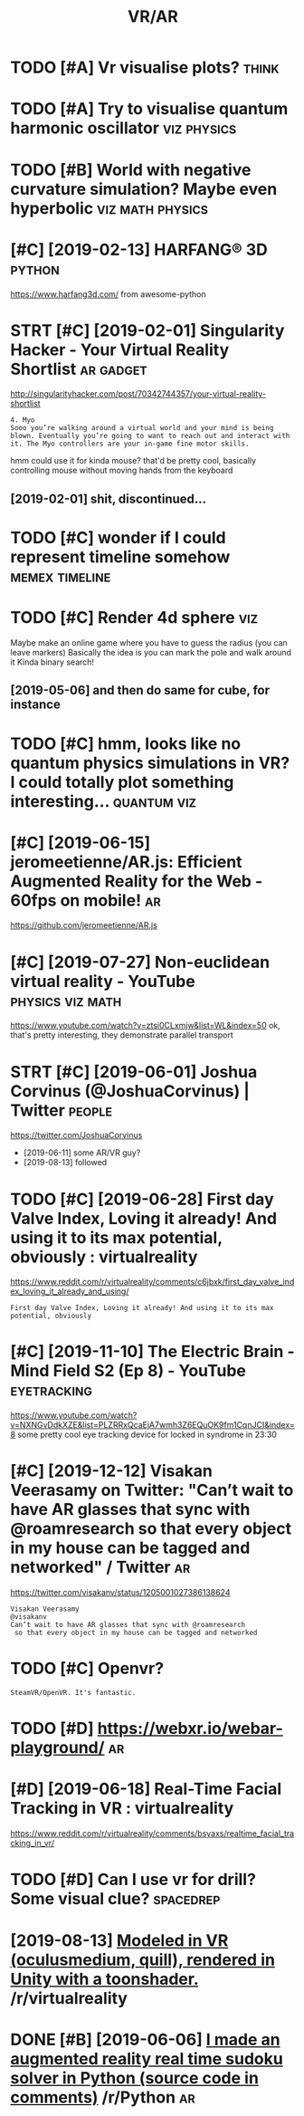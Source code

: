 #+TITLE: VR/AR
#+logseq_title: vr
#+filetags: vr

* TODO [#A] Vr visualise plots?                                       :think:
:PROPERTIES:
:CREATED:  [2019-01-14]
:ID:       7f8af9a4dbd2ca1184894e71e61ec635
:END:

* TODO [#A] Try to visualise quantum harmonic oscillator        :viz:physics:
:PROPERTIES:
:CREATED:  [2019-05-28]
:ID:       98d8d3addfa34db03210ac8956fe517a
:END:

* TODO [#B] World with negative curvature simulation? Maybe even hyperbolic :viz:math:physics:
:PROPERTIES:
:CREATED:  [2019-06-09]
:ID:       45de67058cf5b9f235a94e5abcb8905b
:END:

* [#C] [2019-02-13] HARFANG® 3D                                      :python:
:PROPERTIES:
:ID:       f7589206d2bac454d90c2268e1954f40
:END:
https://www.harfang3d.com/
from awesome-python
* STRT [#C] [2019-02-01] Singularity Hacker - Your Virtual Reality Shortlist :ar:gadget:
:PROPERTIES:
:ID:       9f63f9da13ed4d6b89f80dc13a4e9d09
:END:
http://singularityhacker.com/post/70342744357/your-virtual-reality-shortlist
: 4. Myo
: Sooo you’re walking around a virtual world and your mind is being blown. Eventually you’re going to want to reach out and interact with it. The Myo controllers are your in-game fine motor skills. 

hmm could use it for kinda mouse? that'd be pretty cool, basically controlling mouse without moving hands from the keyboard

** [2019-02-01] shit, discontinued...
:PROPERTIES:
:ID:       a451148a077735e2e156edd6b1e127b4
:END:
* TODO [#C] wonder if I could represent timeline somehow     :memex:timeline:
:PROPERTIES:
:CREATED:  [2019-04-06]
:ID:       42adbda2cf6a89c65e8236868826013d
:END:
* TODO [#C] Render 4d sphere                                            :viz:
:PROPERTIES:
:CREATED:  [2019-01-09]
:ID:       934ae5ffcb8fd9272202a8b60c5f2507
:END:

Maybe make an online game where you have to guess the radius (you can leave markers)
Basically the idea is you can mark the pole and walk around it
Kinda binary search!
** [2019-05-06] and then do same for cube, for instance
:PROPERTIES:
:ID:       84a9d3f534e0241acd448eebae71ff10
:END:

* TODO [#C] hmm, looks like no quantum physics simulations in VR? I could totally plot something interesting... :quantum:viz:
:PROPERTIES:
:CREATED:  [2019-06-18]
:ID:       2a5e6cffdecc8bc668988243dc3d2d6e
:END:
* [#C] [2019-06-15] jeromeetienne/AR.js: Efficient Augmented Reality for the Web - 60fps on mobile! :ar:
:PROPERTIES:
:ID:       5342bece6cf0c87521e62740cf109e44
:END:
https://github.com/jeromeetienne/AR.js

* [#C] [2019-07-27] Non-euclidean virtual reality - YouTube :physics:viz:math:
:PROPERTIES:
:ID:       780b5efab0e59066f5a212144e4682b5
:END:
https://www.youtube.com/watch?v=ztsi0CLxmjw&list=WL&index=50
ok, that's pretty interesting, they demonstrate parallel transport
* STRT [#C] [2019-06-01] Joshua Corvinus (@JoshuaCorvinus) | Twitter :people:
:PROPERTIES:
:ID:       0fd31d78741037d9326295e2b30f484f
:END:
https://twitter.com/JoshuaCorvinus
- [2019-06-11] some AR/VR guy?
- [2019-08-13] followed

* TODO [#C] [2019-06-28] First day Valve Index, Loving it already! And using it to its max potential, obviously : virtualreality
:PROPERTIES:
:ID:       ec2f7c0445c67206a115c50bda81b526
:END:
https://www.reddit.com/r/virtualreality/comments/c6jbxk/first_day_valve_index_loving_it_already_and_using/
: First day Valve Index, Loving it already! And using it to its max potential, obviously
* [#C] [2019-11-10] The Electric Brain - Mind Field S2 (Ep 8) - YouTube :eyetracking:
:PROPERTIES:
:ID:       6bc258ad0e3bdfbe7b745487c28f2ec7
:END:
https://www.youtube.com/watch?v=NXNGvDdkXZE&list=PLZRRxQcaEjA7wmh3Z6EQuOK9fm1CqnJCI&index=8
some pretty cool eye tracking device for locked in syndrome in 23:30
* [#C] [2019-12-12] Visakan Veerasamy on Twitter: "Can’t wait to have AR glasses that sync with @roamresearch so that every object in my house can be tagged and networked" / Twitter :ar:
:PROPERTIES:
:ID:       f0ea178f46034f71af4712ddfe6aad12
:END:
https://twitter.com/visakanv/status/1205001027386138624
: Visakan Veerasamy
: @visakanv
: Can’t wait to have AR glasses that sync with @roamresearch
:  so that every object in my house can be tagged and networked
* TODO [#C] Openvr?
:PROPERTIES:
:CREATED:  [2020-08-19]
:ID:       b0e97c923b7884895ca3e31e96d4eb0d
:END:
: SteamVR/OpenVR. It's fantastic.
* TODO [#D] https://webxr.io/webar-playground/                           :ar:
:PROPERTIES:
:CREATED:  [2018-06-02]
:ID:       951ba98d78dc67b8d1d434c06edd4271
:END:

* [#D] [2019-06-18] Real-Time Facial Tracking in VR : virtualreality
:PROPERTIES:
:ID:       5d2221e068493b7814c9f9ab79c0051d
:END:
https://www.reddit.com/r/virtualreality/comments/bsyaxs/realtime_facial_tracking_in_vr/

* TODO [#D] Can I use vr for drill? Some visual clue?             :spacedrep:
:PROPERTIES:
:CREATED:  [2019-06-29]
:ID:       571b49ae8e191eb34ed9d84e6205ce1c
:END:

* [2019-08-13] [[https://reddit.com/r/virtualreality/comments/cpat34/modeled_in_vr_oculusmedium_quill_rendered_in/][Modeled in VR (oculusmedium, quill), rendered in Unity with a toonshader.]] /r/virtualreality
:PROPERTIES:
:ID:       c7a8a2fcaabe73c646464524aa36fdaf
:END:

* DONE [#B] [2019-06-06] [[https://reddit.com/r/Python/comments/bwlo4g/i_made_an_augmented_reality_real_time_sudoku/][I made an augmented reality real time sudoku solver in Python (source code in comments)]] /r/Python :ar:
:PROPERTIES:
:ID:       6d863ddf372a8e70327d4c705b2ab2b4
:END:
